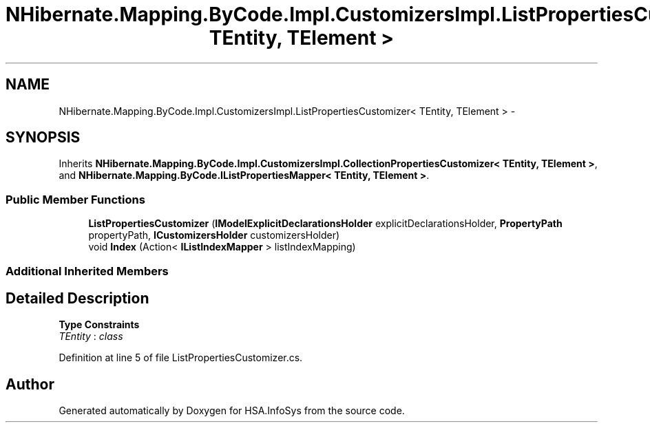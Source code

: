 .TH "NHibernate.Mapping.ByCode.Impl.CustomizersImpl.ListPropertiesCustomizer< TEntity, TElement >" 3 "Fri Jul 5 2013" "Version 1.0" "HSA.InfoSys" \" -*- nroff -*-
.ad l
.nh
.SH NAME
NHibernate.Mapping.ByCode.Impl.CustomizersImpl.ListPropertiesCustomizer< TEntity, TElement > \- 
.SH SYNOPSIS
.br
.PP
.PP
Inherits \fBNHibernate\&.Mapping\&.ByCode\&.Impl\&.CustomizersImpl\&.CollectionPropertiesCustomizer< TEntity, TElement >\fP, and \fBNHibernate\&.Mapping\&.ByCode\&.IListPropertiesMapper< TEntity, TElement >\fP\&.
.SS "Public Member Functions"

.in +1c
.ti -1c
.RI "\fBListPropertiesCustomizer\fP (\fBIModelExplicitDeclarationsHolder\fP explicitDeclarationsHolder, \fBPropertyPath\fP propertyPath, \fBICustomizersHolder\fP customizersHolder)"
.br
.ti -1c
.RI "void \fBIndex\fP (Action< \fBIListIndexMapper\fP > listIndexMapping)"
.br
.in -1c
.SS "Additional Inherited Members"
.SH "Detailed Description"
.PP 
\fBType Constraints\fP
.TP
\fITEntity\fP : \fIclass\fP
.PP
Definition at line 5 of file ListPropertiesCustomizer\&.cs\&.

.SH "Author"
.PP 
Generated automatically by Doxygen for HSA\&.InfoSys from the source code\&.
